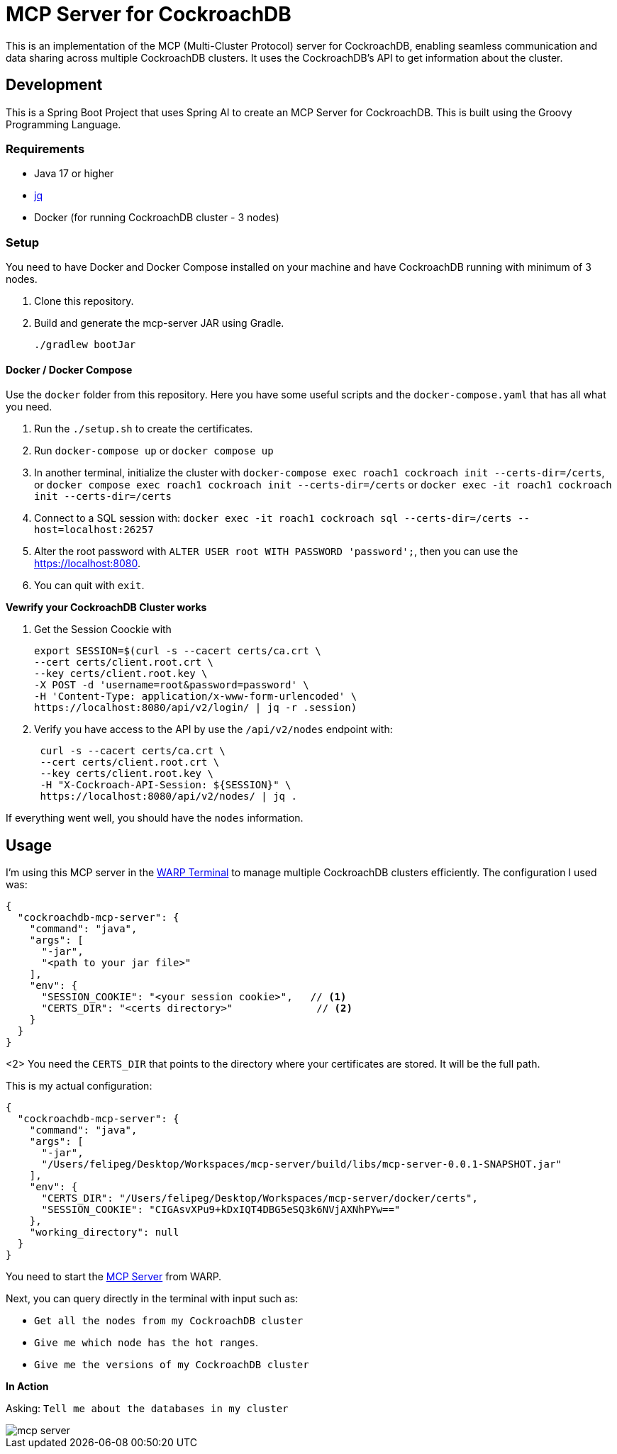 # MCP Server for CockroachDB

This is an implementation of the MCP (Multi-Cluster Protocol) server for CockroachDB, enabling seamless communication and data sharing across multiple CockroachDB clusters. It uses the CockroachDB's API to get information about the cluster.

## Development

This is a Spring Boot Project that uses Spring AI to create an MCP Server for CockroachDB. This is built using the Groovy Programming Language.

### Requirements

- Java 17 or higher
- https://jqlang.org/[jq^] 
- Docker (for running CockroachDB cluster - 3 nodes)

### Setup

You need to have Docker and Docker Compose installed on your machine and have CockroachDB running with minimum of 3 nodes.

1. Clone this repository.
2. Build and generate the mcp-server JAR using Gradle.
+
[source,shell]
----
./gradlew bootJar
----


#### Docker / Docker Compose

Use the `docker` folder from this repository. Here you have some useful scripts and the `docker-compose.yaml` that has all what you need.

1. Run the `./setup.sh` to create the certificates.
2. Run `docker-compose up` or `docker compose up`
3. In another terminal, initialize the cluster with `docker-compose exec roach1 cockroach init --certs-dir=/certs`, or `docker compose exec roach1 cockroach init --certs-dir=/certs` or `docker exec -it roach1 cockroach init --certs-dir=/certs`
4. Connect  to a SQL session with: `docker exec -it roach1 cockroach sql --certs-dir=/certs --host=localhost:26257`
5. Alter the root password with `ALTER USER root WITH PASSWORD 'password';`, then you can use the https://localhost:8080.
6. You can quit with `exit`.


*Vewrify your CockroachDB Cluster works*

1. Get the Session Coockie with
+
[source,shell]
----
export SESSION=$(curl -s --cacert certs/ca.crt \
--cert certs/client.root.crt \
--key certs/client.root.key \
-X POST -d 'username=root&password=password' \
-H 'Content-Type: application/x-www-form-urlencoded' \
https://localhost:8080/api/v2/login/ | jq -r .session)
----

2. Verify you have access to the API by use the `/api/v2/nodes` endpoint with:
+
[source,shell]
----
 curl -s --cacert certs/ca.crt \
 --cert certs/client.root.crt \
 --key certs/client.root.key \
 -H "X-Cockroach-API-Session: ${SESSION}" \
 https://localhost:8080/api/v2/nodes/ | jq .
----

If everything went well, you should have the `nodes` information.


## Usage

I'm using this MCP server in the https://www.warp.dev/[WARP Terminal^] to manage multiple CockroachDB clusters efficiently. The configuration I used was:

[source,json]
----
{
  "cockroachdb-mcp-server": {
    "command": "java",
    "args": [
      "-jar",
      "<path to your jar file>"
    ],
    "env": {
      "SESSION_COOKIE": "<your session cookie>",   // <1>
      "CERTS_DIR": "<certs directory>"              // <2>
    }
  }
}
----
.<1> You need the `SESSION_COOKIE` that you can get from the login process (Explained above).
.<2> You need the `CERTS_DIR` that points to the directory where your certificates are stored. It will be the full path. 

This is my actual configuration:

[source,json]
----
{
  "cockroachdb-mcp-server": {
    "command": "java",
    "args": [
      "-jar",
      "/Users/felipeg/Desktop/Workspaces/mcp-server/build/libs/mcp-server-0.0.1-SNAPSHOT.jar"
    ],
    "env": {
      "CERTS_DIR": "/Users/felipeg/Desktop/Workspaces/mcp-server/docker/certs",
      "SESSION_COOKIE": "CIGAsvXPu9+kDxIQT4DBG5eSQ3k6NVjAXNhPYw=="
    },
    "working_directory": null
  }
}
----


You need to start the https://docs.warp.dev/knowledge-and-collaboration/mcp[MCP Server^] from WARP. 


Next, you can query directly in the terminal with input such as:

- `Get all the nodes from my CockroachDB cluster`
- `Give me which node has the hot ranges`.
- `Give me the versions of my CockroachDB cluster`


*In Action*

Asking: `Tell me about the databases in my cluster`

image::images/mcp-server.png[]